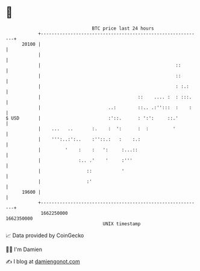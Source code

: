 * 👋

#+begin_example
                                   BTC price last 24 hours                    
               +------------------------------------------------------------+ 
         20100 |                                                            | 
               |                                                            | 
               |                                                  ::        | 
               |                                                  ::        | 
               |                                                  : :.:     | 
               |                                    ::    .... :  : :::.    | 
               |                         ..:        ::.. .:'':::  :    :    | 
   $ USD       |                         :'::.      : ':':     ::.'         | 
               |    ...   ..       :.    :  ':      :  :         '          | 
               |    ''':..:':..    :''::.:   :    :.:                       | 
               |         '    :    :   ':     :...::                        | 
               |              :.. .'    '     :'''                          | 
               |                 ::           '                             | 
               |                 :'                                         | 
         19600 |                                                            | 
               +------------------------------------------------------------+ 
                1662250000                                        1662350000  
                                       UNIX timestamp                         
#+end_example
📈 Data provided by CoinGecko

🧑‍💻 I'm Damien

✍️ I blog at [[https://www.damiengonot.com][damiengonot.com]]
